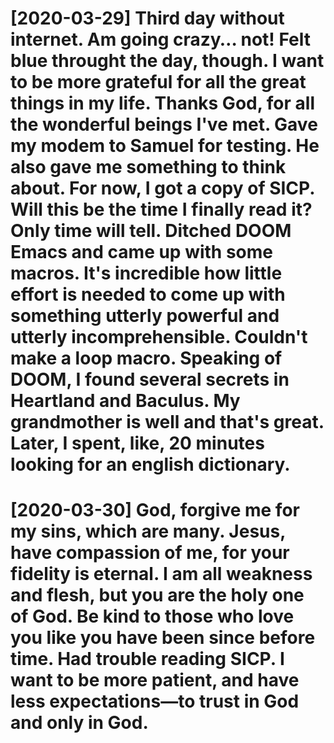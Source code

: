 * [2020-03-29] Third day without internet. Am going crazy... not! Felt blue throught the day, though. I want to be more grateful for all the great things in my life. Thanks God, for all the wonderful beings I've met. Gave my modem to Samuel for testing. He also gave me something to think about. For now, I got a copy of SICP. Will this be the time I finally read it? Only time will tell. Ditched DOOM Emacs and came up with some macros. It's incredible how little effort is needed to come up with something utterly powerful and utterly incomprehensible. Couldn't make a loop macro. Speaking of DOOM, I found several secrets in Heartland and Baculus. My grandmother is well and that's great. Later, I spent, like, 20 minutes looking for an english dictionary.
* [2020-03-30] God, forgive me for my sins, which are many. Jesus, have compassion of me, for your fidelity is eternal. I am all weakness and flesh, but you are the holy one of God. Be kind to those who love you like you have been since before time. Had trouble reading SICP. I want to be more patient, and have less expectations—to trust in God and only in God. 
